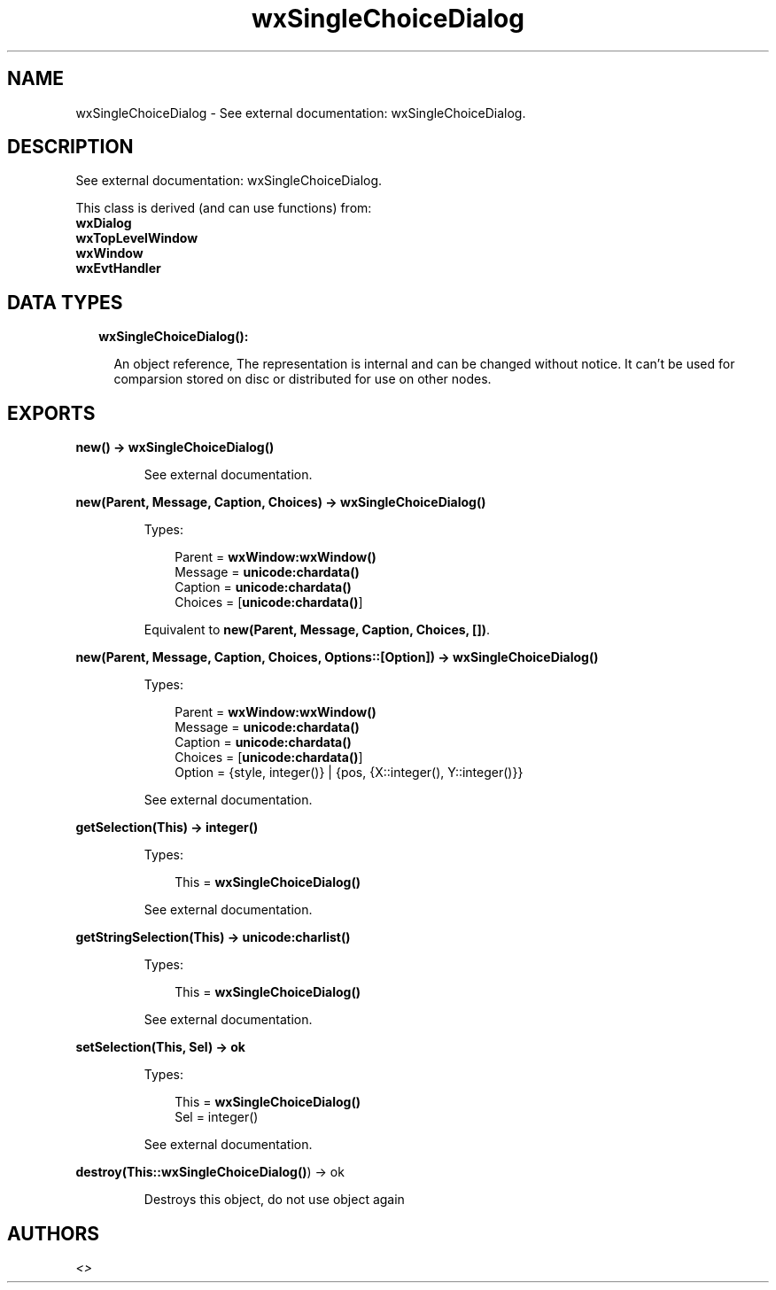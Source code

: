 .TH wxSingleChoiceDialog 3 "wx 1.8.5" "" "Erlang Module Definition"
.SH NAME
wxSingleChoiceDialog \- See external documentation: wxSingleChoiceDialog.
.SH DESCRIPTION
.LP
See external documentation: wxSingleChoiceDialog\&.
.LP
This class is derived (and can use functions) from: 
.br
\fBwxDialog\fR\& 
.br
\fBwxTopLevelWindow\fR\& 
.br
\fBwxWindow\fR\& 
.br
\fBwxEvtHandler\fR\& 
.SH "DATA TYPES"

.RS 2
.TP 2
.B
wxSingleChoiceDialog():

.RS 2
.LP
An object reference, The representation is internal and can be changed without notice\&. It can\&'t be used for comparsion stored on disc or distributed for use on other nodes\&.
.RE
.RE
.SH EXPORTS
.LP
.B
new() -> \fBwxSingleChoiceDialog()\fR\&
.br
.RS
.LP
See external documentation\&.
.RE
.LP
.B
new(Parent, Message, Caption, Choices) -> \fBwxSingleChoiceDialog()\fR\&
.br
.RS
.LP
Types:

.RS 3
Parent = \fBwxWindow:wxWindow()\fR\&
.br
Message = \fBunicode:chardata()\fR\&
.br
Caption = \fBunicode:chardata()\fR\&
.br
Choices = [\fBunicode:chardata()\fR\&]
.br
.RE
.RE
.RS
.LP
Equivalent to \fBnew(Parent, Message, Caption, Choices, [])\fR\&\&.
.RE
.LP
.B
new(Parent, Message, Caption, Choices, Options::[Option]) -> \fBwxSingleChoiceDialog()\fR\&
.br
.RS
.LP
Types:

.RS 3
Parent = \fBwxWindow:wxWindow()\fR\&
.br
Message = \fBunicode:chardata()\fR\&
.br
Caption = \fBunicode:chardata()\fR\&
.br
Choices = [\fBunicode:chardata()\fR\&]
.br
Option = {style, integer()} | {pos, {X::integer(), Y::integer()}}
.br
.RE
.RE
.RS
.LP
See external documentation\&.
.RE
.LP
.B
getSelection(This) -> integer()
.br
.RS
.LP
Types:

.RS 3
This = \fBwxSingleChoiceDialog()\fR\&
.br
.RE
.RE
.RS
.LP
See external documentation\&.
.RE
.LP
.B
getStringSelection(This) -> \fBunicode:charlist()\fR\&
.br
.RS
.LP
Types:

.RS 3
This = \fBwxSingleChoiceDialog()\fR\&
.br
.RE
.RE
.RS
.LP
See external documentation\&.
.RE
.LP
.B
setSelection(This, Sel) -> ok
.br
.RS
.LP
Types:

.RS 3
This = \fBwxSingleChoiceDialog()\fR\&
.br
Sel = integer()
.br
.RE
.RE
.RS
.LP
See external documentation\&.
.RE
.LP
.B
destroy(This::\fBwxSingleChoiceDialog()\fR\&) -> ok
.br
.RS
.LP
Destroys this object, do not use object again
.RE
.SH AUTHORS
.LP

.I
<>